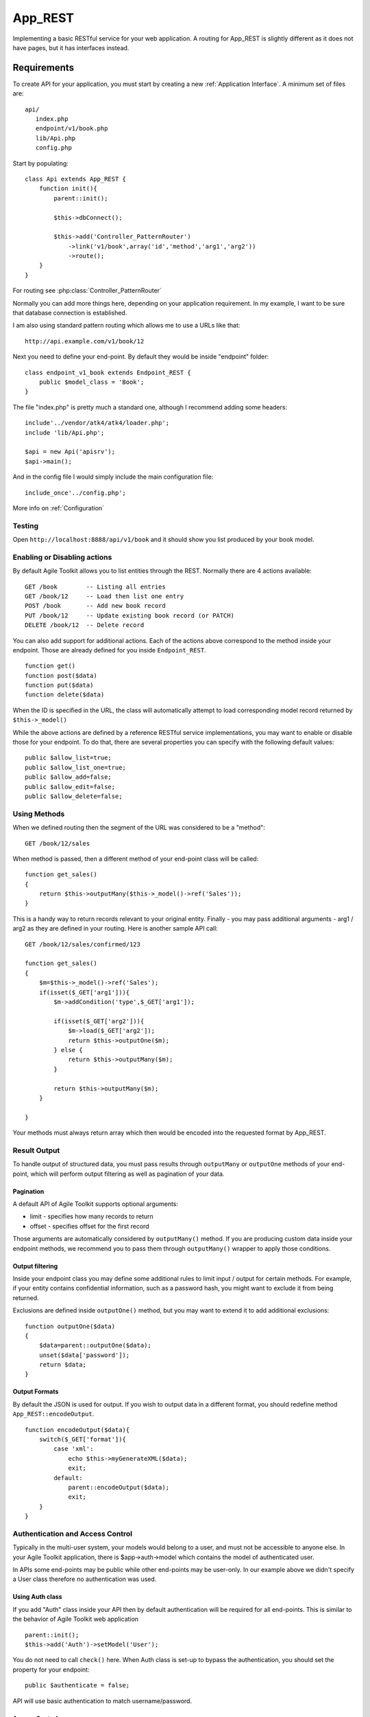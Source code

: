 ********
App_REST
********

Implementing a basic RESTful service for your web application. A routing for App_REST
is slightly different as it does not have pages, but it has interfaces instead.

Requirements
============

To create API for your application, you must start by creating a new
:ref:`Application Interface`. A minimum set of files are::

    api/
       index.php
       endpoint/v1/book.php
       lib/Api.php
       config.php

Start by populating::

    class Api extends App_REST {
        function init(){
            parent::init();

            $this->dbConnect();

            $this->add('Controller_PatternRouter')
                ->link('v1/book',array('id','method','arg1','arg2'))
                ->route();
        }
    }

For routing see :php:class:`Controller_PatternRouter`

Normally you can add more things here, depending on your application
requirement. In my example, I want to be sure that database connection
is established.

I am also using standard pattern routing which allows me to use a URLs
like that::

    http://api.example.com/v1/book/12

Next you need to define your end-point. By default they would be inside
"endpoint" folder::

    class endpoint_v1_book extends Endpoint_REST {
        public $model_class = 'Book';
    }

The file "index.php" is pretty much a standard one, although I recommend
adding some headers::

    include'../vendor/atk4/atk4/loader.php';
    include 'lib/Api.php';

    $api = new Api('apisrv');
    $api->main();

And in the config file I would simply include the main configuration
file::

    include_once'../config.php';


More info on :ref:`Configuration`

Testing
-------

Open ``http://localhost:8888/api/v1/book`` and it should show you list
produced by your book model.

Enabling or Disabling actions
-----------------------------

By default Agile Toolkit allows you to list entities through the REST.
Normally there are 4 actions available:

::

    GET /book        -- Listing all entries
    GET /book/12     -- Load then list one entry
    POST /book       -- Add new book record
    PUT /book/12     -- Update existing book record (or PATCH)
    DELETE /book/12  -- Delete record

You can also add support for additional actions. Each of the actions
above correspond to the method inside your endpoint. Those are already
defined for you inside ``Endpoint_REST``.

::

     function get()
     function post($data)
     function put($data)
     function delete($data)


When the ID is specified in the URL, the class will automatically
attempt to load corresponding model record returned by
``$this->_model()``

While the above actions are defined by a reference RESTful service
implementations, you may want to enable or disable those for your
endpoint. To do that, there are several properties you can specify with
the following default values:

::

    public $allow_list=true;
    public $allow_list_one=true;
    public $allow_add=false;
    public $allow_edit=false;
    public $allow_delete=false;

Using Methods
-------------

When we defined routing then the segment of the URL was considered to be
a "method":

::

    GET /book/12/sales

When method is passed, then a different method of your end-point class
will be called:

::

    function get_sales()
    {
        return $this->outputMany($this->_model()->ref('Sales'));
    }

This is a handy way to return records relevant to your original entity.
Finally - you may pass additional arguments - arg1 / arg2 as they are
defined in your routing. Here is another sample API call:

::

    GET /book/12/sales/confirmed/123

    function get_sales()
    {
        $m=$this->_model()->ref('Sales');
        if(isset($_GET['arg1'])){
            $m->addCondition('type',$_GET['arg1']);

            if(isset($_GET['arg2'])){
                $m->load($_GET['arg2']);
                return $this->outputOne($m);
            } else {
                return $this->outputMany($m);
            }

            return $this->outputMany($m);
        }

    }

Your methods must always return array which then would be encoded into
the requested format by App\_REST.

Result Output
-------------

To handle output of structured data, you must pass results through
``outputMany`` or ``outputOne`` methods of your end-point, which will
perform output filtering as well as pagination of your data.

Pagination
^^^^^^^^^^

A default API of Agile Toolkit supports optional arguments:

-  limit - specifies how many records to return
-  offset - specifies offset for the first record

Those arguments are automatically considered by ``outputMany()`` method.
If you are producing custom data inside your endpoint methods, we
recommend you to pass them through ``outputMany()`` wrapper to apply
those conditions.

Output filtering
^^^^^^^^^^^^^^^^

Inside your endpoint class you may define some additional rules to limit
input / output for certain methods. For example, if your entity contains
confidential information, such as a password hash, you might want to
exclude it from being returned.

Exclusions are defined inside ``outputOne()`` method, but you may want
to extend it to add additional exclusions:

::

    function outputOne($data)
    {
        $data=parent::outputOne($data);
        unset($data['password']);
        return $data;
    }

Output Formats
^^^^^^^^^^^^^^

By default the JSON is used for output. If you wish to output data in a
different format, you should redefine method ``App_REST::encodeOutput``.

::

    function encodeOutput($data){
        switch($_GET['format']){
            case 'xml':
                echo $this->myGenerateXML($data);
                exit;
            default:
                parent::encodeOutput($data);
                exit;
        }
    }

Authentication and Access Control
---------------------------------

Typically in the multi-user system, your models would belong to a user,
and must not be accessible to anyone else. In your Agile Toolkit
application, there is $app->auth->model which contains the model of
authenticated user.

In APIs some end-points may be public while other end-points may be
user-only. In our example above we didn't specify a User class therefore
no authentication was used.

Using Auth class
^^^^^^^^^^^^^^^^

If you add "Auth" class inside your API then by default authentication
will be required for all end-points. This is similar to the behavior of
Agile Toolkit web application

::

    parent::init();
    $this->add('Auth')->setModel('User');

You do not need to call ``check()`` here. When Auth class is set-up to
bypass the authentication, you should set the property for your
endpoint:

::

    public $authenticate = false;

API will use basic authentication to match username/password.

Access Control
^^^^^^^^^^^^^^

If your model contains field ``user_id`` then endpoint will
automatically set the condition on this field to match authenticated
user. This is done to avoid a possibility of user accessing other user's
records.

If the filed in your model is called differently, you can override it by
setting ``user_id_field`` property. Finally - you can set this property
to ``false`` to turn off automatic conditioning.

Using Custom authentication
^^^^^^^^^^^^^^^^^^^^^^^^^^^

APIs can use other authentication methods, such as token authentication
or secrets. To implement a custom authentication mechanism, redefine
``App_REST::authenticate()`` method.

To customize authentication on per-endpoint basis, redefine
``Endpoint_REST::authenticate()``

Logging Requests
----------------

If you implement logRequest method in your APP class, then it will be
called to log request. Here is how I approach loging in my application::

    function init(){
        parent::init();

        // Create global model for logging.
        $this->api_log=$this->add('Model_ApiLog')
            ->set('status','init')
            ->save();

        // Saving instantly allows us to have record of ALL the requests
        // even failed ones. You can experement with saveLater here.
    }

    function logRequest($method, $args) {

        // Collect more information about the request
        $this->api_log['interface']=$this->page;
        $this->api_log['status']='request';
        $this->api_log['method']=$method;
        $this->api_log['params']=$args;

        // Don't save right away, wait until we finish executing.
        $this->api_log->saveLater();
    }

    function logSuccess() {

        // Request was completed successfully
        $this->api_log['status']='complete';
    }

    function caughtException($e){

        // When receiving exception, we change request status accordingly
        $this->api_log['status']='exception';
        return parent::caugthException($e);
    }

.. note:: I recommend you to implement Model_ApiLog using lightweight
    data controller, such as Redis.

Like any Agile Toolkit application, you can further extend caugthException
to handle advanced error logging.

Error Control
-------------

Agile Toolkit relies on PHP exceptions for producing error messages.
Exceptions are raised inside the ``exception()`` method of respective
object. Using the right object can be helpful to define the right error
context::

    throw $endpoint->exception('Argument format is invalid');

    throw $app->exception('Database connection failed');

    throw $model->exception('Access to the record is not permitted');

When exception is executed, typically it would result in a 500 Internal
Server Error. If you want to specify a different code, you can do so by
specifying type and/or code::

    throw $model->exception('Access to the record is not permitted','AccessDenied',403);

Additional conditioning
-----------------------

If you want to add additional conditions on your model, you can redefine
your ``_model()`` method. This method is executed before the record is
loaded.

::

    function _model()
    {
        return parent::_model()->addCondition('is_active',true);
    }

Input Filtering
---------------

When creating new records or updating existing records, sometimes you
wouldn't want certain fields to be changed.

General Notes on developing end-points
======================================

Before you start working on your API end-point class, here are some tips
for you:

-  you might create your own common ancestor for your end-point classes,
   especially if you are using versioning.

   ``class endpoint_v1_book extends Endpoint_V1 {``

-  do not put business logic inside your endpoint class. It should be
   inside your model.

-  endpoint is designed to give you full control and flexibility over
   data access. Always think "security!".

-  if you need to share functionality with other parts of your
   application create a "APP Controller" class and initialize it inside
   ``Api`` class.

Different page patterns
-----------------------

Because you are in control of routing, you can design a different
patterns. Usually it's not a good idea to create very deep structures.

Combining data
--------------

Because each API request introduces latency to your user application,
sometimes you would want to merge results:

::

    function get()
    {
        if($this->model->loaded()){
            $o=$this->model->get();
            $o['sales']=$this->outputMany($this->model->ref('Sales'),false);
            $o['purchases']=$this->outputMany($this->model->ref('Purchases'),false);
            return $this->outputOne($o);
        }
        return parent::get();
    }

Using without model
-------------------

Endpoint does not necessarily need to have a model. If you don't specify
``$model_class`` you can define your own methods for getting and
updating data.

::

    class endpoint_v1_book extends Endpoint_REST
    {
        function get()
        {
            return 'OK';
        }
    }

.. todo:: allow\_add can also be array. Document!!.

.. todo:: explain that both JSON and FORM data is supported.

